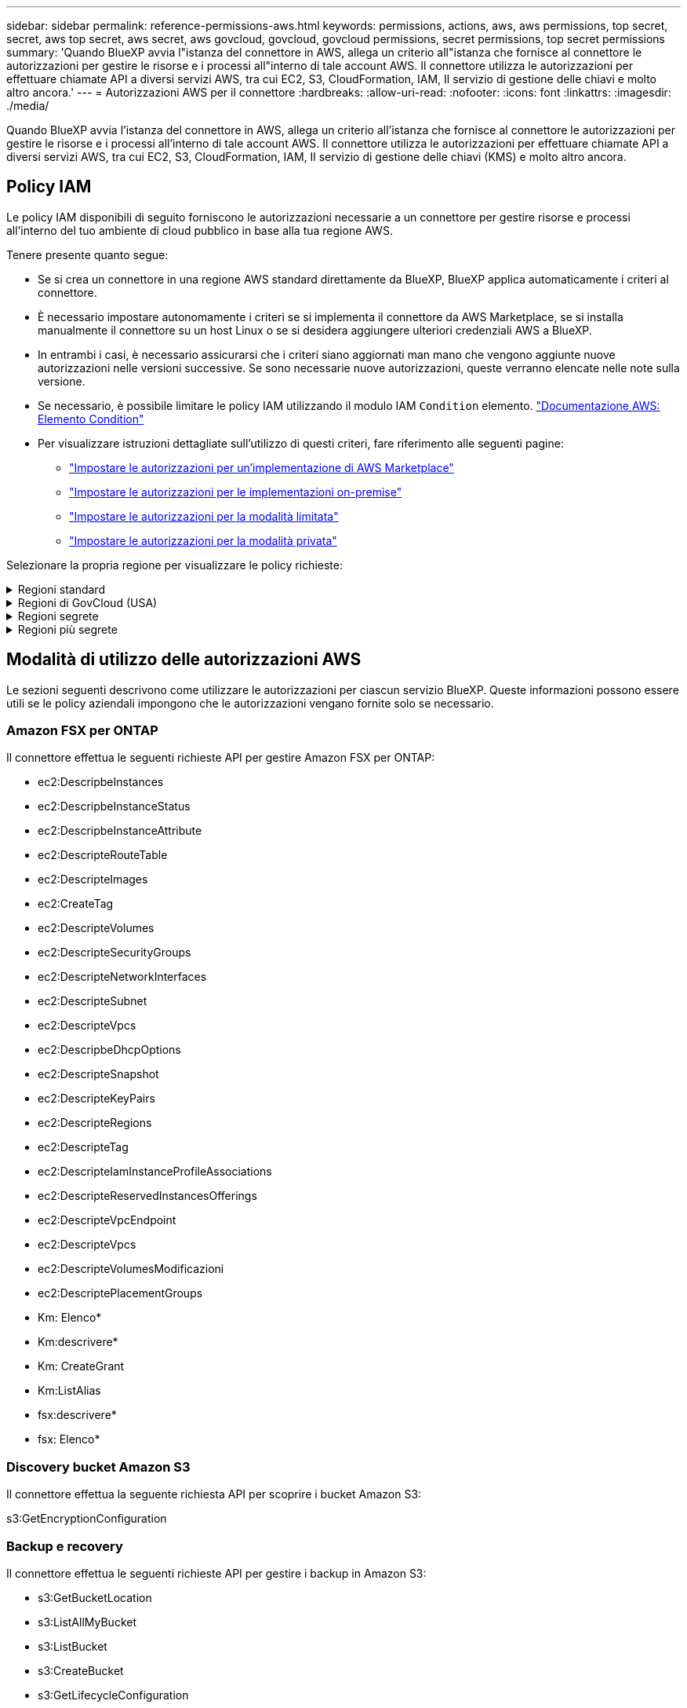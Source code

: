 ---
sidebar: sidebar 
permalink: reference-permissions-aws.html 
keywords: permissions, actions, aws, aws permissions, top secret, secret, aws top secret, aws secret, aws govcloud, govcloud, govcloud permissions, secret permissions, top secret permissions 
summary: 'Quando BlueXP avvia l"istanza del connettore in AWS, allega un criterio all"istanza che fornisce al connettore le autorizzazioni per gestire le risorse e i processi all"interno di tale account AWS. Il connettore utilizza le autorizzazioni per effettuare chiamate API a diversi servizi AWS, tra cui EC2, S3, CloudFormation, IAM, Il servizio di gestione delle chiavi e molto altro ancora.' 
---
= Autorizzazioni AWS per il connettore
:hardbreaks:
:allow-uri-read: 
:nofooter: 
:icons: font
:linkattrs: 
:imagesdir: ./media/


[role="lead"]
Quando BlueXP avvia l'istanza del connettore in AWS, allega un criterio all'istanza che fornisce al connettore le autorizzazioni per gestire le risorse e i processi all'interno di tale account AWS. Il connettore utilizza le autorizzazioni per effettuare chiamate API a diversi servizi AWS, tra cui EC2, S3, CloudFormation, IAM, Il servizio di gestione delle chiavi (KMS) e molto altro ancora.



== Policy IAM

Le policy IAM disponibili di seguito forniscono le autorizzazioni necessarie a un connettore per gestire risorse e processi all'interno del tuo ambiente di cloud pubblico in base alla tua regione AWS.

Tenere presente quanto segue:

* Se si crea un connettore in una regione AWS standard direttamente da BlueXP, BlueXP applica automaticamente i criteri al connettore.
* È necessario impostare autonomamente i criteri se si implementa il connettore da AWS Marketplace, se si installa manualmente il connettore su un host Linux o se si desidera aggiungere ulteriori credenziali AWS a BlueXP.
* In entrambi i casi, è necessario assicurarsi che i criteri siano aggiornati man mano che vengono aggiunte nuove autorizzazioni nelle versioni successive. Se sono necessarie nuove autorizzazioni, queste verranno elencate nelle note sulla versione.
* Se necessario, è possibile limitare le policy IAM utilizzando il modulo IAM `Condition` elemento. https://docs.aws.amazon.com/IAM/latest/UserGuide/reference_policies_elements_condition.html["Documentazione AWS: Elemento Condition"^]
* Per visualizzare istruzioni dettagliate sull'utilizzo di questi criteri, fare riferimento alle seguenti pagine:
+
** link:task-install-connector-aws-marketplace.html#step-2-set-up-aws-permissions["Impostare le autorizzazioni per un'implementazione di AWS Marketplace"]
** link:task-install-connector-on-prem.html#step-4-set-up-cloud-permissions["Impostare le autorizzazioni per le implementazioni on-premise"]
** link:task-prepare-restricted-mode.html#step-6-prepare-cloud-permissions["Impostare le autorizzazioni per la modalità limitata"]
** link:task-prepare-private-mode.html#step-6-prepare-cloud-permissions["Impostare le autorizzazioni per la modalità privata"]




Selezionare la propria regione per visualizzare le policy richieste:

.Regioni standard
[%collapsible]
====
Per le regioni standard, le autorizzazioni sono distribuite in due policy. Sono necessarie due policy a causa di un limite massimo di dimensioni dei caratteri per le policy gestite in AWS.

Il primo criterio fornisce le autorizzazioni per i seguenti servizi:

* Discovery bucket Amazon S3
* Backup e recovery
* Classificazione
* Cloud Volumes ONTAP
* FSX per ONTAP
* Tiering


Il secondo criterio fornisce le autorizzazioni per i seguenti servizi:

* Caching edge
* Kubernetes


[role="tabbed-block"]
=====
.Policy n. 1
--
[source, json]
----
{
    "Version": "2012-10-17",
    "Statement": [
        {
            "Action": [
                "ec2:DescribeAvailabilityZones",
                "ec2:DescribeInstances",
                "ec2:DescribeInstanceStatus",
                "ec2:RunInstances",
                "ec2:ModifyInstanceAttribute",
                "ec2:DescribeInstanceAttribute",
                "ec2:DescribeRouteTables",
                "ec2:DescribeImages",
                "ec2:CreateTags",
                "ec2:CreateVolume",
                "ec2:DescribeVolumes",
                "ec2:ModifyVolumeAttribute",
                "ec2:CreateSecurityGroup",
                "ec2:DescribeSecurityGroups",
                "ec2:RevokeSecurityGroupEgress",
                "ec2:AuthorizeSecurityGroupEgress",
                "ec2:AuthorizeSecurityGroupIngress",
                "ec2:RevokeSecurityGroupIngress",
                "ec2:CreateNetworkInterface",
                "ec2:DescribeNetworkInterfaces",
                "ec2:ModifyNetworkInterfaceAttribute",
                "ec2:DescribeSubnets",
                "ec2:DescribeVpcs",
                "ec2:DescribeDhcpOptions",
                "ec2:CreateSnapshot",
                "ec2:DescribeSnapshots",
                "ec2:GetConsoleOutput",
                "ec2:DescribeKeyPairs",
                "ec2:DescribeRegions",
                "ec2:DescribeTags",
                "ec2:AssociateIamInstanceProfile",
                "ec2:DescribeIamInstanceProfileAssociations",
                "ec2:DisassociateIamInstanceProfile",
                "ec2:CreatePlacementGroup",
                "ec2:DescribeReservedInstancesOfferings",
                "ec2:AssignPrivateIpAddresses",
                "ec2:CreateRoute",
                "ec2:DescribeVpcs",
                "ec2:ReplaceRoute",
                "ec2:UnassignPrivateIpAddresses",
                "ec2:DeleteSecurityGroup",
                "ec2:DeleteNetworkInterface",
                "ec2:DeleteSnapshot",
                "ec2:DeleteTags",
                "ec2:DeleteRoute",
                "ec2:DeletePlacementGroup",
                "ec2:DescribePlacementGroups",
                "ec2:DescribeVolumesModifications",
                "ec2:ModifyVolume",
                "cloudformation:CreateStack",
                "cloudformation:DescribeStacks",
                "cloudformation:DescribeStackEvents",
                "cloudformation:ValidateTemplate",
                "cloudformation:DeleteStack",
                "iam:PassRole",
                "iam:CreateRole",
                "iam:PutRolePolicy",
                "iam:CreateInstanceProfile",
                "iam:AddRoleToInstanceProfile",
                "iam:RemoveRoleFromInstanceProfile",
                "iam:ListInstanceProfiles",
                "iam:DeleteRole",
                "iam:DeleteRolePolicy",
                "iam:DeleteInstanceProfile",
                "iam:GetRolePolicy",
                "iam:GetRole",
                "sts:DecodeAuthorizationMessage",
                "sts:AssumeRole",
                "s3:GetBucketTagging",
                "s3:GetBucketLocation",
                "s3:ListBucket",
                "s3:CreateBucket",
                "s3:GetLifecycleConfiguration",
                "s3:ListBucketVersions",
                "s3:GetBucketPolicyStatus",
                "s3:GetBucketPublicAccessBlock",
                "s3:GetBucketPolicy",
                "s3:GetBucketAcl",
                "s3:PutObjectTagging",
                "s3:GetObjectTagging",
                "s3:DeleteObject",
                "s3:DeleteObjectVersion",
                "s3:PutObject",
                "s3:ListAllMyBuckets",
                "s3:GetObject",
                "s3:GetEncryptionConfiguration",
                "kms:List*",
                "kms:ReEncrypt*",
                "kms:Describe*",
                "kms:CreateGrant",
                "fsx:Describe*",
                "fsx:List*",
                "kms:GenerateDataKeyWithoutPlaintext"
            ],
            "Resource": "*",
            "Effect": "Allow",
            "Sid": "cvoServicePolicy"
        },
        {
            "Action": [
                "ec2:StartInstances",
                "ec2:StopInstances",
                "ec2:DescribeInstances",
                "ec2:DescribeInstanceStatus",
                "ec2:RunInstances",
                "ec2:TerminateInstances",
                "ec2:DescribeInstanceAttribute",
                "ec2:DescribeImages",
                "ec2:CreateTags",
                "ec2:CreateVolume",
                "ec2:CreateSecurityGroup",
                "ec2:DescribeSubnets",
                "ec2:DescribeVpcs",
                "ec2:DescribeRegions",
                "cloudformation:CreateStack",
                "cloudformation:DeleteStack",
                "cloudformation:DescribeStacks",
                "kms:List*",
                "kms:Describe*",
                "ec2:DescribeVpcEndpoints",
                "kms:ListAliases",
                "athena:StartQueryExecution",
                "athena:GetQueryResults",
                "athena:GetQueryExecution",
                "glue:GetDatabase",
                "glue:GetTable",
                "glue:CreateTable",
                "glue:CreateDatabase",
                "glue:GetPartitions",
                "glue:BatchCreatePartition",
                "glue:BatchDeletePartition"
            ],
            "Resource": "*",
            "Effect": "Allow",
            "Sid": "backupPolicy"
        },
        {
            "Action": [
                "s3:GetBucketLocation",
                "s3:ListAllMyBuckets",
                "s3:ListBucket",
                "s3:CreateBucket",
                "s3:GetLifecycleConfiguration",
                "s3:PutLifecycleConfiguration",
                "s3:PutBucketTagging",
                "s3:ListBucketVersions",
                "s3:GetBucketAcl",
                "s3:PutBucketPublicAccessBlock",
                "s3:GetObject",
                "s3:PutEncryptionConfiguration",
                "s3:DeleteObject",
                "s3:DeleteObjectVersion",
                "s3:ListBucketMultipartUploads",
                "s3:PutObject",
                "s3:PutBucketAcl",
                "s3:AbortMultipartUpload",
                "s3:ListMultipartUploadParts",
                "s3:DeleteBucket",
                "s3:GetObjectVersionTagging",
                "s3:GetObjectVersionAcl",
                "s3:GetObjectRetention",
                "s3:GetObjectTagging",
                "s3:GetObjectVersion",
                "s3:PutObjectVersionTagging",
                "s3:PutObjectRetention",
                "s3:DeleteObjectTagging",
                "s3:DeleteObjectVersionTagging",
                "s3:GetBucketObjectLockConfiguration",
                "s3:GetBucketVersioning",
                "s3:PutBucketObjectLockConfiguration",
                "s3:PutBucketVersioning",
                "s3:BypassGovernanceRetention",
                "s3:PutBucketPolicy",
                "s3:PutBucketOwnershipControls"
            ],
            "Resource": [
                "arn:aws:s3:::netapp-backup-*"
            ],
            "Effect": "Allow",
            "Sid": "backupS3Policy"
        },
        {
            "Action": [
                "s3:CreateBucket",
                "s3:GetLifecycleConfiguration",
                "s3:PutLifecycleConfiguration",
                "s3:PutBucketTagging",
                "s3:ListBucketVersions",
                "s3:GetBucketPolicyStatus",
                "s3:GetBucketPublicAccessBlock",
                "s3:GetBucketAcl",
                "s3:GetBucketPolicy",
                "s3:PutBucketPublicAccessBlock",
                "s3:DeleteBucket"
            ],
            "Resource": [
                "arn:aws:s3:::fabric-pool*"
            ],
            "Effect": "Allow",
            "Sid": "fabricPoolS3Policy"
        },
        {
            "Action": [
                "ec2:DescribeRegions"
            ],
            "Resource": "*",
            "Effect": "Allow",
            "Sid": "fabricPoolPolicy"
        },
        {
            "Condition": {
                "StringLike": {
                    "ec2:ResourceTag/netapp-adc-manager": "*"
                }
            },
            "Action": [
                "ec2:StartInstances",
                "ec2:StopInstances",
                "ec2:TerminateInstances"
            ],
            "Resource": [
                "arn:aws:ec2:*:*:instance/*"
            ],
            "Effect": "Allow"
        },
        {
            "Condition": {
                "StringLike": {
                    "ec2:ResourceTag/WorkingEnvironment": "*"
                }
            },
            "Action": [
                "ec2:StartInstances",
                "ec2:TerminateInstances",
                "ec2:AttachVolume",
                "ec2:DetachVolume",
                "ec2:StopInstances",
                "ec2:DeleteVolume"
            ],
            "Resource": [
                "arn:aws:ec2:*:*:instance/*"
            ],
            "Effect": "Allow"
        },
        {
            "Action": [
                "ec2:AttachVolume",
                "ec2:DetachVolume"
            ],
            "Resource": [
                "arn:aws:ec2:*:*:volume/*"
            ],
            "Effect": "Allow"
        },
        {
            "Condition": {
                "StringLike": {
                    "ec2:ResourceTag/WorkingEnvironment": "*"
                }
            },
            "Action": [
                "ec2:DeleteVolume"
            ],
            "Resource": [
                "arn:aws:ec2:*:*:volume/*"
            ],
            "Effect": "Allow"
        }
    ]
}
----
--
.Policy n. 2
--
[source, json]
----
{
    "Version": "2012-10-17",
    "Statement": [
        {
            "Action": [
                "ec2:DescribeRegions",
                "eks:ListClusters",
                "eks:DescribeCluster",
                "iam:GetInstanceProfile"
            ],
            "Resource": "*",
            "Effect": "Allow",
            "Sid": "K8sServicePolicy"
        },
        {
            "Action": [
                "cloudformation:DescribeStacks",
                "cloudwatch:GetMetricStatistics",
                "cloudformation:ListStacks"
            ],
            "Resource": "*",
            "Effect": "Allow",
            "Sid": "GFCservicePolicy"
        },
        {
            "Condition": {
                "StringLike": {
                    "ec2:ResourceTag/GFCInstance": "*"
                }
            },
            "Action": [
                "ec2:StartInstances",
                "ec2:TerminateInstances",
                "ec2:AttachVolume",
                "ec2:DetachVolume"
            ],
            "Resource": [
                "arn:aws:ec2:*:*:instance/*"
            ],
            "Effect": "Allow"
        },
        {
            "Action": [
                "ec2:CreateTags",
                "ec2:DeleteTags",
                "ec2:DescribeTags",
                "tag:getResources",
                "tag:getTagKeys",
                "tag:getTagValues",
                "tag:TagResources",
                "tag:UntagResources"
            ],
            "Resource": "*",
            "Effect": "Allow",
            "Sid": "tagServicePolicy"
        }
    ]
}
----
--
=====
====
.Regioni di GovCloud (USA)
[%collapsible]
====
[source, json]
----
{
    "Version": "2012-10-17",
    "Statement": [
        {
            "Effect": "Allow",
            "Action": [
                "iam:ListInstanceProfiles",
                "iam:CreateRole",
                "iam:DeleteRole",
                "iam:PutRolePolicy",
                "iam:CreateInstanceProfile",
                "iam:DeleteRolePolicy",
                "iam:AddRoleToInstanceProfile",
                "iam:RemoveRoleFromInstanceProfile",
                "iam:DeleteInstanceProfile",
                "ec2:ModifyVolumeAttribute",
                "sts:DecodeAuthorizationMessage",
                "ec2:DescribeImages",
                "ec2:DescribeRouteTables",
                "ec2:DescribeInstances",
                "iam:PassRole",
                "ec2:DescribeInstanceStatus",
                "ec2:RunInstances",
                "ec2:ModifyInstanceAttribute",
                "ec2:CreateTags",
                "ec2:CreateVolume",
                "ec2:DescribeVolumes",
                "ec2:DeleteVolume",
                "ec2:CreateSecurityGroup",
                "ec2:DeleteSecurityGroup",
                "ec2:DescribeSecurityGroups",
                "ec2:RevokeSecurityGroupEgress",
                "ec2:AuthorizeSecurityGroupEgress",
                "ec2:AuthorizeSecurityGroupIngress",
                "ec2:RevokeSecurityGroupIngress",
                "ec2:CreateNetworkInterface",
                "ec2:DescribeNetworkInterfaces",
                "ec2:DeleteNetworkInterface",
                "ec2:ModifyNetworkInterfaceAttribute",
                "ec2:DescribeSubnets",
                "ec2:DescribeVpcs",
                "ec2:DescribeDhcpOptions",
                "ec2:CreateSnapshot",
                "ec2:DeleteSnapshot",
                "ec2:DescribeSnapshots",
                "ec2:StopInstances",
                "ec2:GetConsoleOutput",
                "ec2:DescribeKeyPairs",
                "ec2:DescribeRegions",
                "ec2:DeleteTags",
                "ec2:DescribeTags",
                "cloudformation:CreateStack",
                "cloudformation:DeleteStack",
                "cloudformation:DescribeStacks",
                "cloudformation:DescribeStackEvents",
                "cloudformation:ValidateTemplate",
                "s3:GetObject",
                "s3:ListBucket",
                "s3:ListAllMyBuckets",
                "s3:GetBucketTagging",
                "s3:GetBucketLocation",
                "s3:CreateBucket",
                "s3:GetBucketPolicyStatus",
                "s3:GetBucketPublicAccessBlock",
                "s3:GetBucketAcl",
                "s3:GetBucketPolicy",
                "kms:List*",
                "kms:ReEncrypt*",
                "kms:Describe*",
                "kms:CreateGrant",
                "ec2:AssociateIamInstanceProfile",
                "ec2:DescribeIamInstanceProfileAssociations",
                "ec2:DisassociateIamInstanceProfile",
                "ec2:DescribeInstanceAttribute",
                "ec2:CreatePlacementGroup",
                "ec2:DeletePlacementGroup"
            ],
            "Resource": "*"
        },
        {
            "Sid": "fabricPoolPolicy",
            "Effect": "Allow",
            "Action": [
                "s3:DeleteBucket",
                "s3:GetLifecycleConfiguration",
                "s3:PutLifecycleConfiguration",
                "s3:PutBucketTagging",
                "s3:ListBucketVersions",
                "s3:GetBucketPolicyStatus",
                "s3:GetBucketPublicAccessBlock",
                "s3:GetBucketAcl",
                "s3:GetBucketPolicy",
                "s3:PutBucketPublicAccessBlock"
            ],
            "Resource": [
                "arn:aws-us-gov:s3:::fabric-pool*"
            ]
        },
        {
            "Sid": "backupPolicy",
            "Effect": "Allow",
            "Action": [
                "s3:DeleteBucket",
                "s3:GetLifecycleConfiguration",
                "s3:PutLifecycleConfiguration",
                "s3:PutBucketTagging",
                "s3:ListBucketVersions",
                "s3:GetObject",
                "s3:ListBucket",
                "s3:ListAllMyBuckets",
                "s3:GetBucketTagging",
                "s3:GetBucketLocation",
                "s3:GetBucketPolicyStatus",
                "s3:GetBucketPublicAccessBlock",
                "s3:GetBucketAcl",
                "s3:GetBucketPolicy",
                "s3:PutBucketPublicAccessBlock"
            ],
            "Resource": [
                "arn:aws-us-gov:s3:::netapp-backup-*"
            ]
        },
        {
            "Effect": "Allow",
            "Action": [
                "ec2:StartInstances",
                "ec2:TerminateInstances",
                "ec2:AttachVolume",
                "ec2:DetachVolume"
            ],
            "Condition": {
                "StringLike": {
                    "ec2:ResourceTag/WorkingEnvironment": "*"
                }
            },
            "Resource": [
                "arn:aws-us-gov:ec2:*:*:instance/*"
            ]
        },
        {
            "Effect": "Allow",
            "Action": [
                "ec2:AttachVolume",
                "ec2:DetachVolume"
            ],
            "Resource": [
                "arn:aws-us-gov:ec2:*:*:volume/*"
            ]
        }
    ]
}
----
====
.Regioni segrete
[%collapsible]
====
[source, json]
----
{
    "Version": "2012-10-17",
    "Statement": [{
            "Effect": "Allow",
            "Action": [
                "ec2:DescribeInstances",
                "ec2:DescribeInstanceStatus",
                "ec2:RunInstances",
                "ec2:ModifyInstanceAttribute",
                "ec2:DescribeRouteTables",
                "ec2:DescribeImages",
                "ec2:CreateTags",
                "ec2:CreateVolume",
                "ec2:DescribeVolumes",
                "ec2:ModifyVolumeAttribute",
                "ec2:DeleteVolume",
                "ec2:CreateSecurityGroup",
                "ec2:DeleteSecurityGroup",
                "ec2:DescribeSecurityGroups",
                "ec2:RevokeSecurityGroupEgress",
                "ec2:RevokeSecurityGroupIngress",
                "ec2:AuthorizeSecurityGroupEgress",
                "ec2:AuthorizeSecurityGroupIngress",
                "ec2:CreateNetworkInterface",
                "ec2:DescribeNetworkInterfaces",
                "ec2:DeleteNetworkInterface",
                "ec2:ModifyNetworkInterfaceAttribute",
                "ec2:DescribeSubnets",
                "ec2:DescribeVpcs",
                "ec2:DescribeDhcpOptions",
                "ec2:CreateSnapshot",
                "ec2:DeleteSnapshot",
                "ec2:DescribeSnapshots",
                "ec2:GetConsoleOutput",
                "ec2:DescribeKeyPairs",
                "ec2:DescribeRegions",
                "ec2:DeleteTags",
                "ec2:DescribeTags",
                "cloudformation:CreateStack",
                "cloudformation:DeleteStack",
                "cloudformation:DescribeStacks",
                "cloudformation:DescribeStackEvents",
                "cloudformation:ValidateTemplate",
                "iam:PassRole",
                "iam:CreateRole",
                "iam:DeleteRole",
                "iam:PutRolePolicy",
                "iam:CreateInstanceProfile",
                "iam:DeleteRolePolicy",
                "iam:AddRoleToInstanceProfile",
                "iam:RemoveRoleFromInstanceProfile",
                "iam:DeleteInstanceProfile",
                "s3:GetObject",
                "s3:ListBucket",
                "s3:GetBucketTagging",
                "s3:GetBucketLocation",
                "s3:ListAllMyBuckets",
                "kms:List*",
                "kms:Describe*",
                "ec2:AssociateIamInstanceProfile",
                "ec2:DescribeIamInstanceProfileAssociations",
                "ec2:DisassociateIamInstanceProfile",
                "ec2:DescribeInstanceAttribute",
                "ec2:CreatePlacementGroup",
                "ec2:DeletePlacementGroup",
                "iam:ListinstanceProfiles"
            ],
            "Resource": "*"
        },
        {
            "Sid": "fabricPoolPolicy",
            "Effect": "Allow",
            "Action": [
                "s3:DeleteBucket",
                "s3:GetLifecycleConfiguration",
                "s3:PutLifecycleConfiguration",
                "s3:PutBucketTagging",
                "s3:ListBucketVersions"
            ],
            "Resource": [
                "arn:aws-iso-b:s3:::fabric-pool*"
            ]
        },
        {
            "Effect": "Allow",
            "Action": [
                "ec2:StartInstances",
                "ec2:StopInstances",
                "ec2:TerminateInstances",
                "ec2:AttachVolume",
                "ec2:DetachVolume"
            ],
            "Condition": {
                "StringLike": {
                    "ec2:ResourceTag/WorkingEnvironment": "*"
                }
            },
            "Resource": [
                "arn:aws-iso-b:ec2:*:*:instance/*"
            ]
        },
        {
            "Effect": "Allow",
            "Action": [
                "ec2:AttachVolume",
                "ec2:DetachVolume"
            ],
            "Resource": [
                "arn:aws-iso-b:ec2:*:*:volume/*"
            ]
        }
    ]
}
----
====
.Regioni più segrete
[%collapsible]
====
[source, json]
----
{
    "Version": "2012-10-17",
    "Statement": [{
            "Effect": "Allow",
            "Action": [
                "ec2:DescribeInstances",
                "ec2:DescribeInstanceStatus",
                "ec2:RunInstances",
                "ec2:ModifyInstanceAttribute",
                "ec2:DescribeRouteTables",
                "ec2:DescribeImages",
                "ec2:CreateTags",
                "ec2:CreateVolume",
                "ec2:DescribeVolumes",
                "ec2:ModifyVolumeAttribute",
                "ec2:DeleteVolume",
                "ec2:CreateSecurityGroup",
                "ec2:DeleteSecurityGroup",
                "ec2:DescribeSecurityGroups",
                "ec2:RevokeSecurityGroupEgress",
                "ec2:RevokeSecurityGroupIngress",
                "ec2:AuthorizeSecurityGroupEgress",
                "ec2:AuthorizeSecurityGroupIngress",
                "ec2:CreateNetworkInterface",
                "ec2:DescribeNetworkInterfaces",
                "ec2:DeleteNetworkInterface",
                "ec2:ModifyNetworkInterfaceAttribute",
                "ec2:DescribeSubnets",
                "ec2:DescribeVpcs",
                "ec2:DescribeDhcpOptions",
                "ec2:CreateSnapshot",
                "ec2:DeleteSnapshot",
                "ec2:DescribeSnapshots",
                "ec2:GetConsoleOutput",
                "ec2:DescribeKeyPairs",
                "ec2:DescribeRegions",
                "ec2:DeleteTags",
                "ec2:DescribeTags",
                "cloudformation:CreateStack",
                "cloudformation:DeleteStack",
                "cloudformation:DescribeStacks",
                "cloudformation:DescribeStackEvents",
                "cloudformation:ValidateTemplate",
                "iam:PassRole",
                "iam:CreateRole",
                "iam:DeleteRole",
                "iam:PutRolePolicy",
                "iam:CreateInstanceProfile",
                "iam:DeleteRolePolicy",
                "iam:AddRoleToInstanceProfile",
                "iam:RemoveRoleFromInstanceProfile",
                "iam:DeleteInstanceProfile",
                "s3:GetObject",
                "s3:ListBucket",
                "s3:GetBucketTagging",
                "s3:GetBucketLocation",
                "s3:ListAllMyBuckets",
                "kms:List*",
                "kms:Describe*",
                "ec2:AssociateIamInstanceProfile",
                "ec2:DescribeIamInstanceProfileAssociations",
                "ec2:DisassociateIamInstanceProfile",
                "ec2:DescribeInstanceAttribute",
                "ec2:CreatePlacementGroup",
                "ec2:DeletePlacementGroup",
                "iam:ListinstanceProfiles"
            ],
            "Resource": "*"
        },
        {
            "Sid": "fabricPoolPolicy",
            "Effect": "Allow",
            "Action": [
                "s3:DeleteBucket",
                "s3:GetLifecycleConfiguration",
                "s3:PutLifecycleConfiguration",
                "s3:PutBucketTagging",
                "s3:ListBucketVersions"
            ],
            "Resource": [
                "arn:aws-iso:s3:::fabric-pool*"
            ]
        },
        {
            "Effect": "Allow",
            "Action": [
                "ec2:StartInstances",
                "ec2:StopInstances",
                "ec2:TerminateInstances",
                "ec2:AttachVolume",
                "ec2:DetachVolume"
            ],
            "Condition": {
                "StringLike": {
                    "ec2:ResourceTag/WorkingEnvironment": "*"
                }
            },
            "Resource": [
                "arn:aws-iso:ec2:*:*:instance/*"
            ]
        },
        {
            "Effect": "Allow",
            "Action": [
                "ec2:AttachVolume",
                "ec2:DetachVolume"
            ],
            "Resource": [
                "arn:aws-iso:ec2:*:*:volume/*"
            ]
        }
    ]
}
----
====


== Modalità di utilizzo delle autorizzazioni AWS

Le sezioni seguenti descrivono come utilizzare le autorizzazioni per ciascun servizio BlueXP. Queste informazioni possono essere utili se le policy aziendali impongono che le autorizzazioni vengano fornite solo se necessario.



=== Amazon FSX per ONTAP

Il connettore effettua le seguenti richieste API per gestire Amazon FSX per ONTAP:

* ec2:DescripbeInstances
* ec2:DescripbeInstanceStatus
* ec2:DescripbeInstanceAttribute
* ec2:DescripteRouteTable
* ec2:DescripteImages
* ec2:CreateTag
* ec2:DescripteVolumes
* ec2:DescripteSecurityGroups
* ec2:DescripteNetworkInterfaces
* ec2:DescripteSubnet
* ec2:DescripteVpcs
* ec2:DescripbeDhcpOptions
* ec2:DescripteSnapshot
* ec2:DescripteKeyPairs
* ec2:DescripteRegions
* ec2:DescripteTag
* ec2:DescripteIamInstanceProfileAssociations
* ec2:DescripteReservedInstancesOfferings
* ec2:DescripteVpcEndpoint
* ec2:DescripteVpcs
* ec2:DescripteVolumesModificazioni
* ec2:DescriptePlacementGroups
* Km: Elenco*
* Km:descrivere*
* Km: CreateGrant
* Km:ListAlias
* fsx:descrivere*
* fsx: Elenco*




=== Discovery bucket Amazon S3

Il connettore effettua la seguente richiesta API per scoprire i bucket Amazon S3:

s3:GetEncryptionConfiguration



=== Backup e recovery

Il connettore effettua le seguenti richieste API per gestire i backup in Amazon S3:

* s3:GetBucketLocation
* s3:ListAllMyBucket
* s3:ListBucket
* s3:CreateBucket
* s3:GetLifecycleConfiguration
* s3:PutLifecycleConfiguration
* s3:PutBucketTagging
* s3:ListBucketVersions
* s3:GetBucketAcl
* s3:PutBucketPublicAccessBlock
* Km: Elenco*
* Km:descrivere*
* s3:GetObject
* ec2:DescripteVpcEndpoint
* Km:ListAlias
* s3:PutEncryptionConfiguration


Il connettore effettua le seguenti richieste API quando si utilizza il metodo Search & Restore per ripristinare volumi e file:

* s3:CreateBucket
* s3:DeleteObject
* s3:DeleteObjectVersion
* s3:GetBucketAcl
* s3:ListBucket
* s3:ListBucketVersions
* s3:ListBucketMultipartUploads
* s3:PutObject
* s3:PutBucketAcl
* s3:PutLifecycleConfiguration
* s3:PutBucketPublicAccessBlock
* s3:AbortMultipartUpload
* s3:ListMultipartUploadParts
* athena:StartQueryExecution
* athena: GetQueryResults
* athena:GetQueryExecution
* athena:StopQueryExecution
* Incolla: CreateDatabase
* Incolla: CreateTable
* Incolla: BatchDeletePartition


Il connettore esegue le seguenti richieste API quando si utilizza la protezione DataLock e ransomware per i backup dei volumi:

* s3:GetObjectVersionTagging
* s3:GetBucketObjectLockConfiguration
* s3:GetObjectVersionAcl
* s3:PutObjectTagging
* s3:DeleteObject
* s3:DeleteObjectTagging
* s3:GetObjectRetention
* s3:DeleteObjectVersionTagging
* s3:PutObject
* s3:GetObject
* s3:PutBucketObjectLockConfiguration
* s3:GetLifecycleConfiguration
* s3:ListBucketByTags
* s3:GetBucketTagging
* s3:DeleteObjectVersion
* s3:ListBucketVersions
* s3:ListBucket
* s3:PutBucketTagging
* s3:GetObjectTagging
* s3:PutBucketVersioning
* s3:PutObjectVersionTagging
* s3:GetBucketVersioning
* s3:GetBucketAcl
* s3:BypassGovernanceRetention
* s3:PutObjectRetention
* s3:GetBucketLocation
* s3:GetObjectVersion


Il connettore effettua le seguenti richieste API se si utilizza un account AWS diverso per i backup Cloud Volumes ONTAP rispetto a quello utilizzato per i volumi di origine:

* s3:PutBucketPolicy
* s3:PutBucketOwnershipControls




=== Classificazione

Il connettore effettua le seguenti richieste API per implementare l'istanza di classificazione BlueXP:

* ec2:DescripbeInstances
* ec2:DescripbeInstanceStatus
* ec2:RunInstances
* ec2:installazioni terminate
* ec2:CreateTag
* ec2:CreateVolume
* ec2:AttachVolume
* ec2:CreateSecurityGroup
* ec2:DeleteSecurityGroup
* ec2:DescripteSecurityGroups
* ec2:CreateNetworkInterface
* ec2:DescripteNetworkInterfaces
* ec2:DeleteNetworkInterface
* ec2:DescripteSubnet
* ec2:DescripteVpcs
* ec2:CreateSnapshot
* ec2:DescripteRegions
* Cloud formation: CreateStack
* Cloud formation:DeleteStack
* Cloudformation:DescripteStack
* Cloudformation:DescripbeStackEvents
* iam:AddRoleToInstanceProfile
* ec2:AssociateIamInstanceProfile
* ec2:DescripteIamInstanceProfileAssociations


Il connettore effettua le seguenti richieste API per eseguire la scansione dei bucket S3 quando si utilizza la classificazione BlueXP:

* iam:AddRoleToInstanceProfile
* ec2:AssociateIamInstanceProfile
* ec2:DescripteIamInstanceProfileAssociations
* s3:GetBucketTagging
* s3:GetBucketLocation
* s3:ListAllMyBucket
* s3:ListBucket
* s3:GetBucketPolicyStatus
* s3:GetBucketPolicy
* s3:GetBucketAcl
* s3:GetObject
* iam: GetRole
* s3:DeleteObject
* s3:DeleteObjectVersion
* s3:PutObject
* sts: AssumeRole




=== Cloud Volumes ONTAP

Il connettore effettua le seguenti richieste API per implementare e gestire Cloud Volumes ONTAP in AWS.

[cols="5*"]
|===
| Scopo | Azione | Utilizzato per l'implementazione? | Utilizzato per le operazioni quotidiane? | Utilizzato per l'eliminazione? 


.13+| Creare e gestire i ruoli IAM e i profili di istanza per le istanze di Cloud Volumes ONTAP | iam:ListInstanceProfiles | Sì | Sì | No 


| iam: CreateRole | Sì | No | No 


| iam: DeleteRole | No | Sì | Sì 


| iam:PutRolePolicy | Sì | No | No 


| iam:CreateInstanceProfile | Sì | No | No 


| iam:DeleteRolePolicy | No | Sì | Sì 


| iam:AddRoleToInstanceProfile | Sì | No | No 


| iam:RemoveRoleFromInstanceProfile | No | Sì | Sì 


| iam:DeleteInstanceProfile | No | Sì | Sì 


| iam: PassRole | Sì | No | No 


| ec2:AssociateIamInstanceProfile | Sì | Sì | No 


| ec2:DescripteIamInstanceProfileAssociations | Sì | Sì | No 


| ec2:DisassociateIamInstanceProfile | No | Sì | No 


| Decodificare i messaggi di stato dell'autorizzazione | sts:DecodeAuthorizationMessage | Sì | Sì | No 


| Descrivere le immagini specificate (Amis) disponibili per l'account | ec2:DescripteImages | Sì | Sì | No 


| Descrivere le tabelle di percorso in un VPC (richiesto solo per le coppie ha) | ec2:DescripteRouteTable | Sì | No | No 


.7+| Arrestare, avviare e monitorare le istanze | ec2:StartInstances | Sì | Sì | No 


| ec2:StopInstances | Sì | Sì | No 


| ec2:DescripbeInstances | Sì | Sì | No 


| ec2:DescripbeInstanceStatus | Sì | Sì | No 


| ec2:RunInstances | Sì | No | No 


| ec2:installazioni terminate | No | No | Sì 


| ec2:ModifyInstanceAttribute | No | Sì | No 


| Verificare che la rete avanzata sia abilitata per i tipi di istanze supportati | ec2:DescripbeInstanceAttribute | No | Sì | No 


| Contrassegnare le risorse con i tag "WorkingEnvironment" e "WorkingEnvironmentId" utilizzati per la manutenzione e l'allocazione dei costi | ec2:CreateTag | Sì | Sì | No 


.6+| Gestire i volumi EBS utilizzati da Cloud Volumes ONTAP come storage back-end | ec2:CreateVolume | Sì | Sì | No 


| ec2:DescripteVolumes | Sì | Sì | Sì 


| ec2:ModifyVolumeAttribute | No | Sì | Sì 


| ec2:AttachVolume | Sì | Sì | No 


| ec2:DeleteVolume | No | Sì | Sì 


| ec2:DetachVolume | No | Sì | Sì 


.7+| Creare e gestire gruppi di sicurezza per Cloud Volumes ONTAP | ec2:CreateSecurityGroup | Sì | No | No 


| ec2:DeleteSecurityGroup | No | Sì | Sì 


| ec2:DescripteSecurityGroups | Sì | Sì | Sì 


| ec2:RevokeSecurityGroupErgress | Sì | No | No 


| ec2:AuthorizeSecurityGroupErgress | Sì | No | No 


| ec2:AuthorizeSecurityGroupIngress | Sì | No | No 


| ec2:RevokeSecurityGroupIngress | Sì | Sì | No 


.4+| Creare e gestire le interfacce di rete per Cloud Volumes ONTAP nella subnet di destinazione | ec2:CreateNetworkInterface | Sì | No | No 


| ec2:DescripteNetworkInterfaces | Sì | Sì | No 


| ec2:DeleteNetworkInterface | No | Sì | Sì 


| ec2:ModifyNetworkInterfaceAttribute | No | Sì | No 


.2+| Ottenere l'elenco delle subnet di destinazione e dei gruppi di protezione | ec2:DescripteSubnet | Sì | Sì | No 


| ec2:DescripteVpcs | Sì | Sì | No 


| Ottenere i server DNS e il nome di dominio predefinito per le istanze di Cloud Volumes ONTAP | ec2:DescripbeDhcpOptions | Sì | No | No 


.3+| Snapshot dei volumi EBS per Cloud Volumes ONTAP | ec2:CreateSnapshot | Sì | Sì | No 


| ec2:DeleteSnapshot | No | Sì | Sì 


| ec2:DescripteSnapshot | No | Sì | No 


| Acquisire la console Cloud Volumes ONTAP, che è allegata ai messaggi AutoSupport | ec2:GetConsoleOutput | Sì | Sì | No 


| Ottieni l'elenco delle coppie di chiavi disponibili | ec2:DescripteKeyPairs | Sì | No | No 


| Ottieni l'elenco delle regioni AWS disponibili | ec2:DescripteRegions | Sì | Sì | No 


.2+| Gestire i tag per le risorse associate alle istanze di Cloud Volumes ONTAP | ec2:DeleteMags | No | Sì | Sì 


| ec2:DescripteTag | No | Sì | No 


.5+| Creare e gestire gli stack per i modelli di AWS CloudFormation | Cloud formation: CreateStack | Sì | No | No 


| Cloud formation:DeleteStack | Sì | No | No 


| Cloudformation:DescripteStack | Sì | Sì | No 


| Cloudformation:DescripbeStackEvents | Sì | No | No 


| Cloud formation:ValidateTemplate | Sì | No | No 


.15+| Creare e gestire un bucket S3 che un sistema Cloud Volumes ONTAP utilizza come Tier di capacità per il tiering dei dati | s3:CreateBucket | Sì | Sì | No 


| s3:Deletebucket | No | Sì | Sì 


| s3:GetLifecycleConfiguration | No | Sì | No 


| s3:PutLifecycleConfiguration | No | Sì | No 


| s3:PutBucketTagging | No | Sì | No 


| s3:ListBucketVersions | No | Sì | No 


| s3:GetBucketPolicyStatus | No | Sì | No 


| s3:GetBucketPublicAccessBlock | No | Sì | No 


| s3:GetBucketAcl | No | Sì | No 


| s3:GetBucketPolicy | No | Sì | No 


| s3:PutBucketPublicAccessBlock | No | Sì | No 


| s3:GetBucketTagging | No | Sì | No 


| s3:GetBucketLocation | No | Sì | No 


| s3:ListAllMyBucket | No | No | No 


| s3:ListBucket | No | Sì | No 


.5+| Abilitare la crittografia dei dati di Cloud Volumes ONTAP utilizzando il servizio di gestione delle chiavi AWS (KMS) | Km: Elenco* | Sì | Sì | No 


| Kms: ReEncrypt* | Sì | No | No 


| Km:descrivere* | Sì | Sì | No 


| Km: CreateGrant | Sì | Sì | No 


| Kms:GenerateDataKeyWithoutPlaintext | Sì | Sì | No 


.2+| Creare e gestire un gruppo di posizionamento AWS Spread per due nodi ha e il mediatore in una singola AWS Availability zone | ec2:CreatePlacementGroup | Sì | No | No 


| ec2:DeletePlacementGroup | No | Sì | Sì 


.2+| Creare report | fsx:descrivere* | No | Sì | No 


| fsx: Elenco* | No | Sì | No 


.2+| Crea e gestisci aggregati che supportano la funzionalità Amazon EBS Elastic Volumes | ec2:DescripteVolumesModificazioni | No | Sì | No 


| ec2:ModifyVolume | No | Sì | No 


| Verifica se la zona di disponibilità è una zona locale AWS e convalida che tutti i parametri di implementazione sono compatibili | EC2:DescribeAvailabilityZones | Sì | No | Sì 
|===


=== Caching edge

Il connettore effettua le seguenti richieste API per implementare istanze di caching edge BlueXP durante l'implementazione:

* Cloudformation:DescripteStack
* Cloudwatch:GetMetricStatistics
* Cloudformation:ListStack




=== Kubernetes

Il connettore effettua le seguenti richieste API per rilevare e gestire i cluster Amazon EKS:

* ec2:DescripteRegions
* eks:ListClusters
* eks: DescripbeCluster
* iam:GetInstanceProfile




== Registro delle modifiche

Man mano che le autorizzazioni vengono aggiunte e rimosse, le annoteremo nelle sezioni seguenti.



=== 9 maggio 2024

Per Cloud Volumes ONTAP sono ora necessarie le seguenti autorizzazioni:

EC2:DescribeAvailabilityZones



=== 6 giugno 2023

Per Cloud Volumes ONTAP è ora richiesta la seguente autorizzazione:

Kms:GenerateDataKeyWithoutPlaintext



=== 14 febbraio 2023

Per il tiering BlueXP è ora richiesta la seguente autorizzazione:

ec2:DescripteVpcEndpoint

